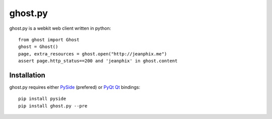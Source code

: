 ghost.py
========

.. image:: https://drone.io/github.com/jeanphix/Ghost.py/status.png
   :target: https://drone.io/github.com/jeanphix/Ghost.py/latest


ghost.py is a webkit web client written in python::

    from ghost import Ghost
    ghost = Ghost()
    page, extra_resources = ghost.open("http://jeanphix.me")
    assert page.http_status==200 and 'jeanphix' in ghost.content


Installation
------------

ghost.py requires either PySide_ (prefered) or PyQt_ Qt_ bindings::

    pip install pyside
    pip install ghost.py --pre


.. _PySide: https://pyside.github.io/
.. _PyQt: http://www.riverbankcomputing.co.uk/software/pyqt/intro
.. _Qt: http://qt-project.org/
